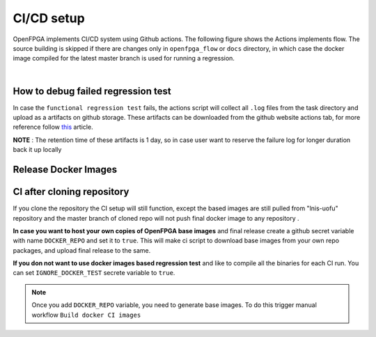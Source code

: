 .. dev_manual_cicd_setup::

CI/CD setup
-----------

OpenFPGA implements CI/CD system using Github actions.
The following figure shows the Actions implements flow.
The source building is skipped if there are changes only in ``openfpga_flow`` or ``docs`` directory,
in which case the docker image compiled for the latest master branch is used for running a regression.


.. graphviz::
   :align: center

   digraph G {
       node [fontname = "Handlee"];
       edge [fontname = "Handlee"];
       Trigger [
           label = "Action triggered"
       ];

       masterCompare [
           label = "Diff with current master"
       ];

       Build [
           label = "Changes only in\n openfpga_flow/doc?"
           shape = diamond
       ];

       BuildDocker [
           label = "Run build regression test\nBuild docker images"
           shape = box
       ];

       PushDockersCond [
           label = "Is merge\non master?"
           shape = diamond
       ];

       PushDockers [
           label = "Push docker Images\n(maintain compiled binary\nin docker + Example tasks)"
           shape = box
       ];

       RunRegression [
           label = "Run functional regression test"
           shape = box
       ];

     Trigger ->masterCompare;
     masterCompare ->Build;
     Build -> BuildDocker [ label = "No" ];
     BuildDocker -> PushDockersCond;
     edge[weight=0.5] Build -> RunRegression [ label = "Yes" ];
     edge[weight=10] PushDockersCond -> RunRegression [ label = "No" ];
     PushDockersCond -> PushDockers [ label = "Yes" ];
     edge[weight=2] PushDockers -> RunRegression;

     {
       rank=same;
       PushDockersCond PushDockers;
     };
   }


|


.. option:: Build regression test

    The OpenFPGA source is compiled with the following set of compilers.

      #. gcc-7
      #. gcc-8
      #. gcc-9
      #. gcc-10
      #. gcc-11
      #. clang-6
      #. clang-7
      #. clang-8
      #. clang-10

    The docker images for these build environment are available on `github packages <https://github.com/orgs/lnis-uofu/packages>`_.

.. option:: Functional regression test

    OpenFPGA maintains a set of functional tests to validate the different functionality.
    The test are broadly catagories into ``basic_reg_test``, ``fpga_verilog_reg_test``,
    ``fpga_bitstream_reg_test``, ``fpga_sdc_reg_test``, and ``fpga_spice_reg_test``.
    A functional regression test is run for every commit on every branch.


How to debug failed regression test
^^^^^^^^^^^^^^^^^^^^^^^^^^^^^^^^^^^
In case the ``functional regression test`` fails,
the actions script will collect all ``.log`` files from
the task directory and upload as a artifacts on github storage.
These artifacts can be downloaded from the github website actions tab, for more reference follow `this <https://docs.github.com/en/actions/managing-workflow-runs/downloading-workflow-artifacts>`_ article.

**NOTE** : The retention time of these artifacts is 1 day,
so in case user want to reserve the failure log for longer duration back it up locally

Release Docker Images
^^^^^^^^^^^^^^^^^^^^^^

.. option:: ghcr.io/lnis-uofu/openfpga-master:latest

    This is a bleeding-edge release from the current master branch of OpenFPGA.
    It is updated automatically whenever there is activity on the master branch.
    Due to high development activity, we recommend the user to use the bleeding-edge version to get access to all new features and report an issue in case there are any bugs.


CI after cloning repository
^^^^^^^^^^^^^^^^^^^^^^^^^^^
If you clone the repository the CI setup will still function, except the based images are  still pulled from "lnis-uofu" repository and the master branch
of cloned repo will not push final docker image to any repository .

**In case you want to host your own copies of OpenFPGA base images** and final release create a github secret variable with name  ``DOCKER_REPO`` and set it to ``true``. This will make ci script to download base images from your own repo packages, and upload final release to the same.

**If you don not want to use docker images based regression test** and like to compile all the binaries for each CI run. You can set ``IGNORE_DOCKER_TEST`` secrete variable to ``true``.

.. note:: Once you add ``DOCKER_REPO`` variable, you need to generate base images. To do this trigger manual workflow ``Build docker CI images``
